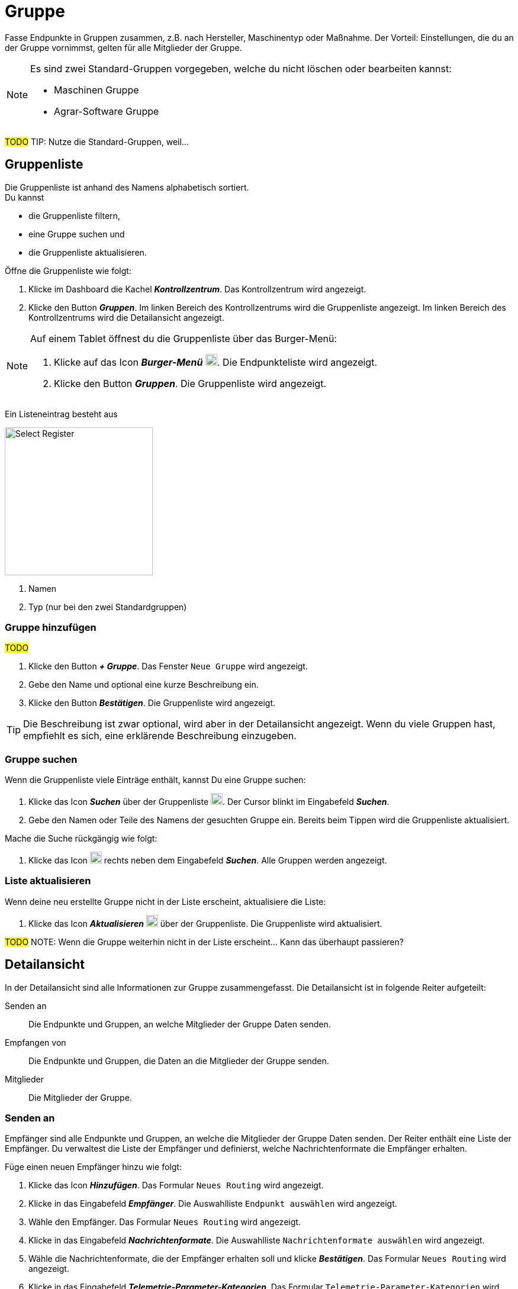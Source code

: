 :imagesdir: _images/

= Gruppe

Fasse Endpunkte in Gruppen zusammen, z.B. nach Hersteller, Maschinentyp oder Maßnahme.
Der Vorteil: Einstellungen, die du an der Gruppe vornimmst, gelten für alle Mitglieder der Gruppe.

[NOTE]
====
Es sind zwei Standard-Gruppen vorgegeben, welche du nicht löschen oder bearbeiten kannst:

* Maschinen Gruppe
* Agrar-Software Gruppe

====

#TODO#
TIP: Nutze die Standard-Gruppen, weil...

== Gruppenliste
Die Gruppenliste ist anhand des Namens alphabetisch sortiert. + 
Du kannst

* die Gruppenliste filtern,
* eine Gruppe suchen und
* die Gruppenliste aktualisieren.

Öffne die Gruppenliste wie folgt:

. Klicke im Dashboard die Kachel *_Kontrollzentrum_*.
[.result]#Das Kontrollzentrum wird angezeigt.#
. Klicke den Button *_Gruppen_*.
[.result]#Im linken Bereich des Kontrollzentrums wird die Gruppenliste angezeigt.#
[.result]#Im linken Bereich des Kontrollzentrums wird die Detailansicht angezeigt.#

[NOTE]
====
Auf einem Tablet öffnest du die Gruppenliste über das Burger-Menü:

. Klicke auf das Icon *_Burger-Menü_* image:ar_logon-icon.png[logon, 20, 20].
[.result]#Die Endpunkteliste wird angezeigt.#
. Klicke den Button *_Gruppen_*.
[.result]#Die Gruppenliste wird angezeigt.#

====

Ein Listeneintrag besteht aus

[.float-group]
--
image::ar_registrieren-waehlen.png[Select Register, 250, float=right]

. Namen
. Typ (nur bei den zwei Standardgruppen)

--

=== Gruppe hinzufügen
#TODO#

. Klicke den Button *_+ Gruppe_*.
[.result]#Das Fenster `Neue Gruppe` wird angezeigt.#
. Gebe den Name und optional eine kurze Beschreibung ein.
. Klicke den Button *_Bestätigen_*.
[.result]#Die Gruppenliste wird angezeigt.#

TIP: Die Beschreibung ist zwar optional, wird aber in der Detailansicht angezeigt. Wenn du viele Gruppen hast, empfiehlt es sich, eine erklärende Beschreibung einzugeben.


=== Gruppe suchen
Wenn die Gruppenliste viele Einträge enthält, kannst Du eine Gruppe suchen:

. Klicke das Icon *_Suchen_* über der Gruppenliste image:ar_logon-icon.png[logon, 20, 20].
[.result]#Der Cursor blinkt im Eingabefeld *_Suchen_*.#
. Gebe den Namen oder Teile des Namens der gesuchten Gruppe ein.
[.result]#Bereits beim Tippen wird die Gruppenliste aktualisiert.#

Mache die Suche rückgängig wie folgt:

. Klicke das Icon image:ar_logon-icon.png[logon, 20, 20] rechts neben dem Eingabefeld *_Suchen_*.
[.result]#Alle Gruppen werden angezeigt.#


=== Liste aktualisieren
Wenn deine neu erstellte Gruppe nicht in der Liste erscheint, aktualisiere die Liste:

. Klicke das Icon *_Aktualisieren_*  image:ar_logon-icon.png[logon, 20, 20] über der Gruppenliste.
[.result]#Die Gruppenliste wird aktualisiert.#

#TODO#
NOTE: Wenn die Gruppe weiterhin nicht in der Liste erscheint... Kann das überhaupt passieren?

== Detailansicht
In der Detailansicht sind alle Informationen zur Gruppe zusammengefasst.
Die Detailansicht ist in folgende Reiter aufgeteilt:

[unordered.stack]
Senden an:: Die Endpunkte und Gruppen, an welche Mitglieder der Gruppe Daten senden.

Empfangen von:: Die Endpunkte und Gruppen, die Daten an die Mitglieder der Gruppe senden.

Mitglieder:: Die Mitglieder der Gruppe.

=== Senden an
Empfänger sind alle Endpunkte und Gruppen, an welche die Mitglieder der Gruppe Daten senden.
Der Reiter enthält eine Liste der Empfänger.
Du verwaltest die Liste der Empfänger und definierst, welche Nachrichtenformate die Empfänger erhalten.


Füge einen neuen Empfänger hinzu wie folgt:

. Klicke das Icon *_Hinzufügen_*.
[.result]#Das Formular `Neues Routing` wird angezeigt.#
. Klicke in das Eingabefeld *_Empfänger_*.
[.result]#Die Auswahlliste `Endpunkt auswählen` wird angezeigt.#
. Wähle den Empfänger.
[.result]#Das Formular `Neues Routing` wird angezeigt.#
. Klicke in das Eingabefeld *_Nachrichtenformate_*.
[.result]#Die Auswahlliste `Nachrichtenformate auswählen` wird angezeigt.#
. Wähle die Nachrichtenformate, die der Empfänger erhalten soll und klicke *_Bestätigen_*.
[.result]#Das Formular `Neues Routing` wird angezeigt.#
. Klicke in das Eingabefeld *_Telemetrie-Parameter-Kategorien_*.
[.result]#Das Formular `Telemetrie-Parameter-Kategorien` wird angezeigt.#
. Wähle eine oder mehrere Kategorien und klicke *_Bestätigen_*.
[.result]#Das Formular `Neues Routing` wird angezeigt.#
. Klicke den Button *_Bestätigen_*.
[.result]#Der Empfänger wird hinzugefügt.#

NOTE: Es kann mehrere Minuten dauern, bis das System den Empfänger hinzugefügt hat.

=== Empfangen von
Sender sind alle Endpunkte und Gruppen, die Daten an die Gruppe senden.
Der Reiter enthält eine Liste der Sender.
Du verwaltest die Liste der Sender und definierst, welche Nachrichtenformate die Gruppe erhält.

Füge einen neuen Sender hinzu wie folgt:

. Klicke das Icon *_Hinzufügen_*.
[.result]#Das Formular `Neues Routing` wird angezeigt.#
. Klicke in das Eingabefeld *_Sender_*.
[.result]#Die Auswahlliste `Endpunkt auswählen` wird angezeigt.#
. Wähle den Sender.
[.result]#Das Formular `Neues Routing` wird angezeigt.#
. Klicke in das Eingabefeld *_Nachrichtenformate_*.
[.result]#Die Auswahlliste `Nachrichtenformate auswählen` wird angezeigt.#
. Wähle die Nachrichtenformate, die der Sender senden soll und klicke *_Bestätigen_*.
[.result]#Das Formular `Neues Routing` wird angezeigt.#
. Klicke in das Eingabefeld *_Telemetrie-Parameter-Kategorien_*.
[.result]#Das Formular `Telemetrie-Parameter-Kategorien` wird angezeigt.#
. Wähle eine oder mehrere Kategorien und klicke *_Bestätigen_*.
[.result]#Das Formular `Neues Routing` wird angezeigt.#
. Klicke den Button *_Bestätigen_*.
[.result]#Der Sender wird hinzugefügt.#

NOTE: Es kann mehrere Minuten dauern, bis das System den Sender hinzugefügt hat.

=== Mitglieder
#TODO#
Mitglieder der Gruppe erben folgende Dinge.

Füge ein Mitglied hinzu wie folgt:

. Klicke das Icon *_Hinzufügen_*.
[.result]#Das Formular `Mitglieder auswählen` wird angezeigt.#
. Wähle das neue Mitglied und klicke *_Bestätigen_*.
[.result]#Das Mitglied wird hinzugefügt.#

== Gruppe bearbeiten
Du kannst

* den Name der Gruppe ändern,
* die Beschreibung ändern.

Bearbeite die Gruppe wie folgt:

. Wähle die Gruppe in der Gruppenliste.
[.result]#Im rechten Bereich des Kontrollzentrums wird die Detailansicht der Gruppe angezeigt.#
. Klicke den Button *_Bearbeiten_*.
[.result]#Das Formular `Gruppe bearbeiten` wird angezeigt.#
. Gebe Namen und Beschreibung ein und klicke *_Bestätigen_*.
[.result]#In der Gruppenliste wird der neue Name angezeigt.#
[.result]#In der Detailansicht der Gruppe wird die neue Beschreibung angezeigt.#

=== Löschen
Lösche den Endpunkt, wenn er nicht mehr benötigt wird:

. Klicke den Button *_Löschen_*.
[.result]#Ein Meldungsfenster wird angezeigt.#
. Bestätige die Abfrage mit *_OK_*.
[.result]#Der Endpunkt wird gelöscht.#
[.result]#Der Endpunkt wird aus der Endpunkteliste entfernt.#
[.result]#Alle zum Endpunkt gehörenden Daten werden gelöscht.#

[NOTE]
====
Ein verbundenes Konto kann nicht gelöscht werden.
Entferne ein verbundenes Konto aus der Endpunkteliste wie folgt:

. Klicke im Dashboard die Kachel *_Konten verbinden_*.
. Wähle in der Liste der verbundenen Konten das Konto aus.
. Klicke den Button *_Verbindung aufheben_*.

====

////
.Endpunkt löschen
image::endpoint_delete.png[Endpunkt löschen]
////

=== Technischer Support
Wenn du zu einem Endpunkt eine Anfrage an unseren Support stellst, benötigen wir die Diagnoseinformationen des Endpunktes:

. Klicke das Icon *_Mehr_*.
[.result]#Eine Auswahlliste wird angezeigt.#
. Wähle das Icon *_Support Informationen anzeigen_*.
[.result]#Das Meldungsfenster *_Support-Information_* wird angezeigt.#
. Klicke das Icon *_In Zwischenablage kopieren_*.
. Kopiere die Diagnoseinformationen in eine E-Mail an unseren Support.











== Standard Gruppe "Agrar-Software"
!Erklärung ...

.Standard Gruppe "Agrar-Software"
image::group_agricultural_software.png[Standard Gruppe "Agrar-Software"]

== Standard Gruppe "Maschinen" 
!Erklärung ...

.Standard Gruppe "Maschinen"
image::group_machine.png[Standard Gruppe "Maschinen"]

== Gruppenmitglieder verwalten
!Erklärung ...

.Tab "Mitglieder"
image::group_member.png[Tab "Mitglieder"]

.Neue "Mitglieder" hinzufügen
image::group_member_add.png[Neue "Mitglieder" hinzufügen]

."Mitglieder" auswählen
image::group_member_select.png["Mitglieder" auswählen]

."Mitglieder" löschen
image::group_member_delete.png["Mitglieder" löschen]

== Neue Gruppe erstellen
!Erklärung ...

.Neue Gruppe erstellen
image::group_new.png[Neue Gruppe erstellen]

.Gruppennamen festlegen
image::group_new_name.png[Gruppennamen festlegen]

== Vererbung der Routen in den Gruppen
!Erklärung ...
